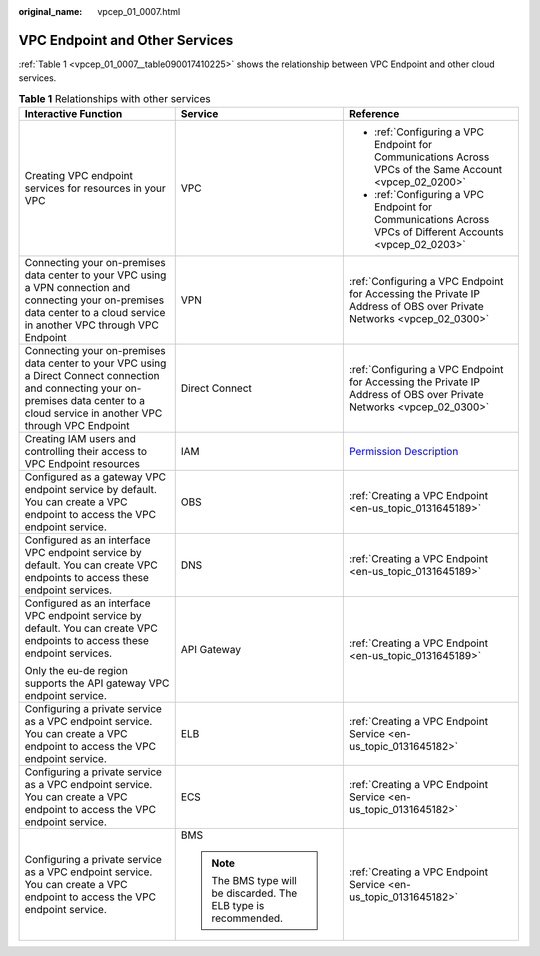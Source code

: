 :original_name: vpcep_01_0007.html

.. _vpcep_01_0007:

VPC Endpoint and Other Services
===============================

:ref:`Table 1 <vpcep_01_0007__table090017410225>` shows the relationship between VPC Endpoint and other cloud services.

.. _vpcep_01_0007__table090017410225:

.. table:: **Table 1** Relationships with other services

   +------------------------------------------------------------------------------------------------------------------------------------------------------------------------------------------+-----------------------------------------------------------------+---------------------------------------------------------------------------------------------------------------------+
   | Interactive Function                                                                                                                                                                     | Service                                                         | Reference                                                                                                           |
   +==========================================================================================================================================================================================+=================================================================+=====================================================================================================================+
   | Creating VPC endpoint services for resources in your VPC                                                                                                                                 | VPC                                                             | -  :ref:`Configuring a VPC Endpoint for Communications Across VPCs of the Same Account <vpcep_02_0200>`             |
   |                                                                                                                                                                                          |                                                                 | -  :ref:`Configuring a VPC Endpoint for Communications Across VPCs of Different Accounts <vpcep_02_0203>`           |
   +------------------------------------------------------------------------------------------------------------------------------------------------------------------------------------------+-----------------------------------------------------------------+---------------------------------------------------------------------------------------------------------------------+
   | Connecting your on-premises data center to your VPC using a VPN connection and connecting your on-premises data center to a cloud service in another VPC through VPC Endpoint            | VPN                                                             | :ref:`Configuring a VPC Endpoint for Accessing the Private IP Address of OBS over Private Networks <vpcep_02_0300>` |
   +------------------------------------------------------------------------------------------------------------------------------------------------------------------------------------------+-----------------------------------------------------------------+---------------------------------------------------------------------------------------------------------------------+
   | Connecting your on-premises data center to your VPC using a Direct Connect connection and connecting your on-premises data center to a cloud service in another VPC through VPC Endpoint | Direct Connect                                                  | :ref:`Configuring a VPC Endpoint for Accessing the Private IP Address of OBS over Private Networks <vpcep_02_0300>` |
   +------------------------------------------------------------------------------------------------------------------------------------------------------------------------------------------+-----------------------------------------------------------------+---------------------------------------------------------------------------------------------------------------------+
   | Creating IAM users and controlling their access to VPC Endpoint resources                                                                                                                | IAM                                                             | `Permission Description <https://docs.otc.t-systems.com/en-us/permissions/index.html>`__                            |
   +------------------------------------------------------------------------------------------------------------------------------------------------------------------------------------------+-----------------------------------------------------------------+---------------------------------------------------------------------------------------------------------------------+
   | Configured as a gateway VPC endpoint service by default. You can create a VPC endpoint to access the VPC endpoint service.                                                               | OBS                                                             | :ref:`Creating a VPC Endpoint <en-us_topic_0131645189>`                                                             |
   +------------------------------------------------------------------------------------------------------------------------------------------------------------------------------------------+-----------------------------------------------------------------+---------------------------------------------------------------------------------------------------------------------+
   | Configured as an interface VPC endpoint service by default. You can create VPC endpoints to access these endpoint services.                                                              | DNS                                                             | :ref:`Creating a VPC Endpoint <en-us_topic_0131645189>`                                                             |
   +------------------------------------------------------------------------------------------------------------------------------------------------------------------------------------------+-----------------------------------------------------------------+---------------------------------------------------------------------------------------------------------------------+
   | Configured as an interface VPC endpoint service by default. You can create VPC endpoints to access these endpoint services.                                                              | API Gateway                                                     | :ref:`Creating a VPC Endpoint <en-us_topic_0131645189>`                                                             |
   |                                                                                                                                                                                          |                                                                 |                                                                                                                     |
   | Only the eu-de region supports the API gateway VPC endpoint service.                                                                                                                     |                                                                 |                                                                                                                     |
   +------------------------------------------------------------------------------------------------------------------------------------------------------------------------------------------+-----------------------------------------------------------------+---------------------------------------------------------------------------------------------------------------------+
   | Configuring a private service as a VPC endpoint service. You can create a VPC endpoint to access the VPC endpoint service.                                                               | ELB                                                             | :ref:`Creating a VPC Endpoint Service <en-us_topic_0131645182>`                                                     |
   +------------------------------------------------------------------------------------------------------------------------------------------------------------------------------------------+-----------------------------------------------------------------+---------------------------------------------------------------------------------------------------------------------+
   | Configuring a private service as a VPC endpoint service. You can create a VPC endpoint to access the VPC endpoint service.                                                               | ECS                                                             | :ref:`Creating a VPC Endpoint Service <en-us_topic_0131645182>`                                                     |
   +------------------------------------------------------------------------------------------------------------------------------------------------------------------------------------------+-----------------------------------------------------------------+---------------------------------------------------------------------------------------------------------------------+
   | Configuring a private service as a VPC endpoint service. You can create a VPC endpoint to access the VPC endpoint service.                                                               | BMS                                                             | :ref:`Creating a VPC Endpoint Service <en-us_topic_0131645182>`                                                     |
   |                                                                                                                                                                                          |                                                                 |                                                                                                                     |
   |                                                                                                                                                                                          | .. note::                                                       |                                                                                                                     |
   |                                                                                                                                                                                          |                                                                 |                                                                                                                     |
   |                                                                                                                                                                                          |    The BMS type will be discarded. The ELB type is recommended. |                                                                                                                     |
   +------------------------------------------------------------------------------------------------------------------------------------------------------------------------------------------+-----------------------------------------------------------------+---------------------------------------------------------------------------------------------------------------------+
